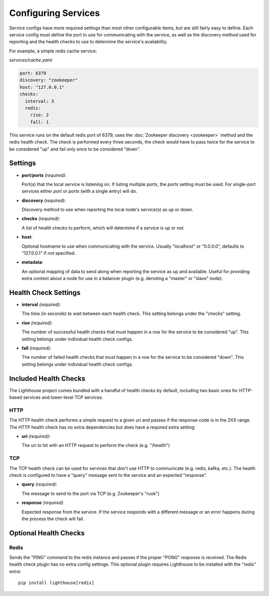 Configuring Services
=====================

Service configs have more required settings than most other configurable items,
but are still fairly easy to define.  Each service config must define the port
to use for communicating with the service, as well as the discovery method used
for reporting and the health checks to use to determine the service's
availability.

For example, a simple redis cache service:

`services/cache.yaml`

.. code-block:: yaml

    port: 6379
    discovery: "zookeeper"
    host: "127.0.0.1"
    checks:
      interval: 3
      redis:
        rise: 2
        fall: 1

This service runs on the default redis port of 6379, uses the
:doc:`Zookeeper discovery <zookeeper>` method and the redis health check.  The
check is performed every three seconds, the check would have to pass twice for
the service to be considered "up" and fail only once to be considered "down".


Settings
~~~~~~~~

* **port**/**ports** *(required)*:

  Port(s) that the local service is listening on.  If listing multiple ports,
  the `ports` setting must be used.  For single-port services either `port`
  or `ports` (with a single entry) will do.

* **discovery** *(required)*:

  Discovery method to use when reporting the local node's service(s) as up or
  down.

* **checks** *(required)*:

  A list of health checks to perform, which will determine if a service is up
  or not.

* **host**:

  Optional hostname to use when communicating with the service.  Usually
  "localhost" or "0.0.0.0", defaults to "127.0.0.1" if not specified.

* **metadata**:

  An optional mapping of data to send along when reporting the service as up
  and available.  Useful for providing extra context about a node for use in
  a balancer plugin (e.g. denoting a "master" or "slave" node).


Health Check Settings
~~~~~~~~~~~~~~~~~~~~~

* **interval** *(required)*:

  The time (in seconds) to wait between each health check.  This setting belongs
  under the "checks" setting.

* **rise** *(required)*:

  The number of successful health checks that must happen in a row for the
  service to be considered "up".  This setting belongs under individual health
  check configs.

* **fall** *(required)*:

  The number of failed health checks that must happen in a row for the service to
  be considered "down".  This setting belongs under individual health check
  configs.


Included Health Checks
~~~~~~~~~~~~~~~~~~~~~~

The Lighthouse project comes bundled with a handful of health checks by default,
including two basic ones for HTTP-based services and lower-level TCP services.


HTTP
^^^^

The HTTP health check performs a simple request to a given uri and passes if
the response code is in the 2XX range.  The HTTP health check has no extra
dependencies but does have a required extra setting:

* **uri** *(required)*:

  The uri to hit with an HTTP request to perform the check (e.g. "/health")

TCP
^^^

The TCP health check can be used for services that don't use HTTP to communicate
(e.g. redis, kafka, etc.).  The health check is configured to have a "query"
message sent to the service and an expected "response".

* **query** *(required)*:

  The message to send to the port via TCP (e.g. Zookeeper's "ruok")

* **response** *(required)*

  Expected response from the service.  If the service responds with a different
  message or an error happens during the process the check will fail.


Optional Health Checks
~~~~~~~~~~~~~~~~~~~~~~


Redis
^^^^^

Sends the "PING" command to the redis instance and passes if the proper "PONG"
response is received.  The Redis health check plugin has no extra config
settings.  This optional plugin requires Lighthouse to be installed with the
"redis" extra::

  pip install lighthouse[redis]
